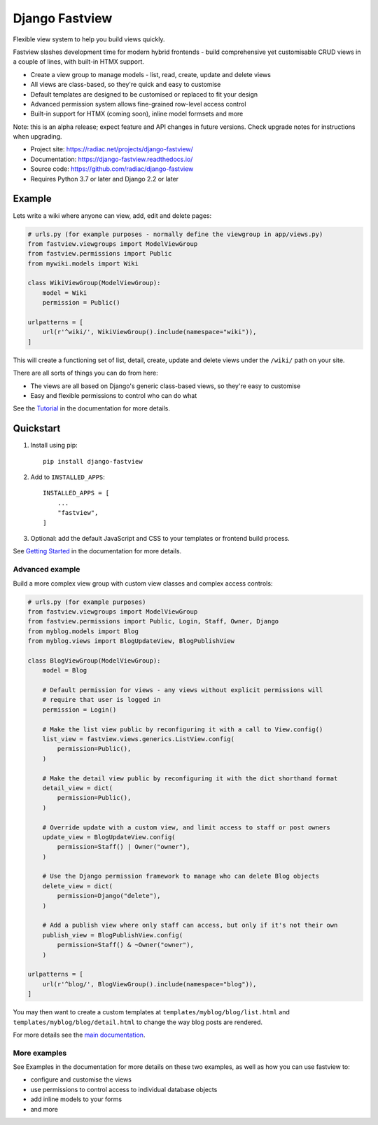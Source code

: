 ===============
Django Fastview
===============

Flexible view system to help you build views quickly.

.. image:: https://github.com/radiac/django-fastview/actions/workflows/ci.yml/badge.svg
    :target: https://github.com/radiac/django-fastview/actions/workflows/ci.yml

.. image:: https://codecov.io/gh/radiac/django-fastview/branch/develop/graph/badge.svg?token=5VZNPABZ7E
    :target: https://codecov.io/gh/radiac/django-fastview

.. image:: https://readthedocs.org/projects/django-fastview/badge/?version=latest
    :target: https://django-fastview.readthedocs.io/en/latest/?badge=latest
    :alt: Documentation Status

Fastview slashes development time for modern hybrid frontends - build comprehensive yet
customisable CRUD views in a couple of lines, with built-in HTMX support.

* Create a view group to manage models - list, read, create, update and delete views
* All views are class-based, so they're quick and easy to customise
* Default templates are designed to be customised or replaced to fit your design
* Advanced permission system allows fine-grained row-level access control
* Built-in support for HTMX (coming soon), inline model formsets and more

Note: this is an alpha release; expect feature and API changes in future versions. Check
upgrade notes for instructions when upgrading.


* Project site: https://radiac.net/projects/django-fastview/
* Documentation: https://django-fastview.readthedocs.io/
* Source code: https://github.com/radiac/django-fastview
* Requires Python 3.7 or later and Django 2.2 or later


Example
=======

Lets write a wiki where anyone can view, add, edit and delete pages:

.. code-block:: python

    # urls.py (for example purposes - normally define the viewgroup in app/views.py)
    from fastview.viewgroups import ModelViewGroup
    from fastview.permissions import Public
    from mywiki.models import Wiki

    class WikiViewGroup(ModelViewGroup):
        model = Wiki
        permission = Public()

    urlpatterns = [
        url(r'^wiki/', WikiViewGroup().include(namespace="wiki")),
    ]

This will create a functioning set of list, detail, create, update and delete views
under the ``/wiki/`` path on your site.

There are all sorts of things you can do from here:

* The views are all based on Django's generic class-based views, so they're easy to customise
* Easy and flexible permissions to control who can do what


See the `Tutorial`__ in the documentation for more details.

__ https://django-fastview.readthedocs.io/en/latest/tutorial/index.html


Quickstart
==========

1. Install using pip::

    pip install django-fastview

2. Add to ``INSTALLED_APPS``::

    INSTALLED_APPS = [
        ...
        "fastview",
    ]

3. Optional: add the default JavaScript and CSS to your templates or frontend build
   process.


See `Getting Started`__ in the documentation for more details.

__ https://django-fastview.readthedocs.io/en/latest/get_started.html



Advanced example
----------------

Build a more complex view group with custom view classes and complex access controls:


.. code-block:: python

    # urls.py (for example purposes)
    from fastview.viewgroups import ModelViewGroup
    from fastview.permissions import Public, Login, Staff, Owner, Django
    from myblog.models import Blog
    from myblog.views import BlogUpdateView, BlogPublishView

    class BlogViewGroup(ModelViewGroup):
        model = Blog

        # Default permission for views - any views without explicit permissions will
        # require that user is logged in
        permission = Login()

        # Make the list view public by reconfiguring it with a call to View.config()
        list_view = fastview.views.generics.ListView.config(
            permission=Public(),
        )

        # Make the detail view public by reconfiguring it with the dict shorthand format
        detail_view = dict(
            permission=Public(),
        )

        # Override update with a custom view, and limit access to staff or post owners
        update_view = BlogUpdateView.config(
            permission=Staff() | Owner("owner"),
        )

        # Use the Django permission framework to manage who can delete Blog objects
        delete_view = dict(
            permission=Django("delete"),
        )

        # Add a publish view where only staff can access, but only if it's not their own
        publish_view = BlogPublishView.config(
            permission=Staff() & ~Owner("owner"),
        )

    urlpatterns = [
        url(r'^blog/', BlogViewGroup().include(namespace="blog")),
    ]

You may then want to create a custom templates at ``templates/myblog/blog/list.html``
and ``templates/myblog/blog/detail.html`` to change the way blog posts are rendered.

For more details see the `main documentation`__.

__ https://django-fastview.readthedocs.io/


More examples
-------------

See Examples in the documentation for more details on these two examples, as well as how
you can use fastview to:

* configure and customise the views
* use permissions to control access to individual database objects
* add inline models to your forms
* and more
